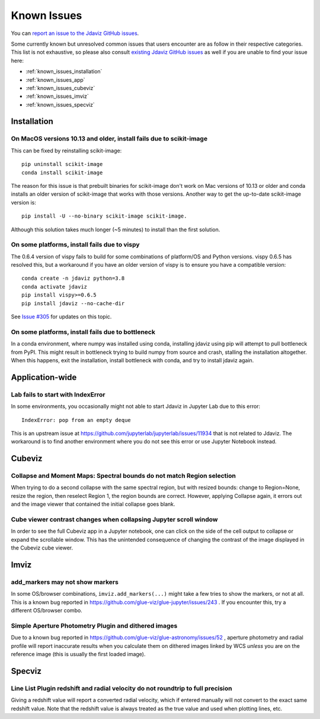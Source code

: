 Known Issues
============

You can `report an issue to the Jdaviz GitHub issues <https://github.com/spacetelescope/jdaviz/issues/new>`_.

Some currently known but unresolved common issues that users encounter
are as follow in their respective categories. This list is not exhaustive,
so please also consult `existing Jdaviz GitHub issues <https://github.com/spacetelescope/jdaviz/issues/>`_
as well if you are unable to find your issue here:

* :ref:`known_issues_installation`
* :ref:`known_issues_app`
* :ref:`known_issues_cubeviz`
* :ref:`known_issues_imviz`
* :ref:`known_issues_specviz`

.. _known_issues_installation:

Installation
------------

On MacOS versions 10.13 and older, install fails due to scikit-image
^^^^^^^^^^^^^^^^^^^^^^^^^^^^^^^^^^^^^^^^^^^^^^^^^^^^^^^^^^^^^^^^^^^^

This can be fixed by reinstalling scikit-image::

    pip uninstall scikit-image
    conda install scikit-image

The reason for this issue is that prebuilt binaries for scikit-image don't
work on Mac versions of 10.13 or older and conda installs an older
version of scikit-image that works with those versions.
Another way to get the up-to-date scikit-image version is::

    pip install -U --no-binary scikit-image scikit-image.

Although this solution takes much longer (~5 minutes) to install than the
first solution.

On some platforms, install fails due to vispy
^^^^^^^^^^^^^^^^^^^^^^^^^^^^^^^^^^^^^^^^^^^^^

The 0.6.4 version of vispy fails to build for some combinations of
platform/OS and Python versions. vispy 0.6.5 has resolved this, but a
workaround if you have an older version of vispy is to ensure you have a
compatible version::

    conda create -n jdaviz python=3.8
    conda activate jdaviz
    pip install vispy>=0.6.5
    pip install jdaviz --no-cache-dir

See `Issue #305 <https://github.com/spacetelescope/jdaviz/issues/305>`_ for
updates on this topic.

On some platforms, install fails due to bottleneck
^^^^^^^^^^^^^^^^^^^^^^^^^^^^^^^^^^^^^^^^^^^^^^^^^^

In a conda environment, where numpy was installed using conda, installing
jdaviz using pip will attempt to pull bottleneck from PyPI. This might result
in bottleneck trying to build numpy from source and crash, stalling the
installation altogether. When this happens, exit the installation, install
bottleneck with conda, and try to install jdaviz again.

.. _known_issues_app:

Application-wide
----------------

Lab fails to start with IndexError
^^^^^^^^^^^^^^^^^^^^^^^^^^^^^^^^^^

In some environments, you occasionally might not able to start Jdaviz in 
Jupyter Lab due to this error::

    IndexError: pop from an empty deque

This is an upstream issue at https://github.com/jupyterlab/jupyterlab/issues/11934
that is not related to Jdaviz. The workaround is to find another environment
where you do not see this error or use Jupyter Notebook instead.

.. _known_issues_cubeviz:

Cubeviz
-------

Collapse and Moment Maps: Spectral bounds do not match Region selection
^^^^^^^^^^^^^^^^^^^^^^^^^^^^^^^^^^^^^^^^^^^^^^^^^^^^^^^^^^^^^^^^^^^^^^^

When trying to do a second collapse with the same spectral region, but with
resized bounds: change to Region=None, resize the region, then reselect Region 1,
the region bounds are correct. However, applying Collapse again, it errors out and
the image viewer that contained the initial collapse goes blank.

Cube viewer contrast changes when collapsing Jupyter scroll window
^^^^^^^^^^^^^^^^^^^^^^^^^^^^^^^^^^^^^^^^^^^^^^^^^^^^^^^^^^^^^^^^^^

In order to see the full Cubeviz app in a Jupyter notebook, one can click on
the side of the cell output to collapse or expand the scrollable window. This
has the unintended consequence of changing the contrast of the image displayed
in the Cubeviz cube viewer.

.. _known_issues_imviz:

Imviz
-----

add_markers may not show markers
^^^^^^^^^^^^^^^^^^^^^^^^^^^^^^^^^

In some OS/browser combinations, ``imviz.add_markers(...)`` might take a few tries
to show the markers, or not at all. This is a known bug reported in
https://github.com/glue-viz/glue-jupyter/issues/243 . If you encounter this,
try a different OS/browser combo.

Simple Aperture Photometry Plugin and dithered images
^^^^^^^^^^^^^^^^^^^^^^^^^^^^^^^^^^^^^^^^^^^^^^^^^^^^^

Due to a known bug reported in https://github.com/glue-viz/glue-astronomy/issues/52 ,
aperture photometry and radial profile will report inaccurate results when you
calculate them on dithered images linked by WCS *unless* you are on the reference image
(this is usually the first loaded image).

.. _known_issues_specviz:

Specviz
-------

Line List Plugin redshift and radial velocity do not roundtrip to full precision
^^^^^^^^^^^^^^^^^^^^^^^^^^^^^^^^^^^^^^^^^^^^^^^^^^^^^^^^^^^^^^^^^^^^^^^^^^^^^^^^

Giving a redshift value will report a converted radial velocity, which if entered manually will not 
convert to the exact same redshift value.  Note that the redshift value is always treated as the
true value and used when plotting lines, etc.
